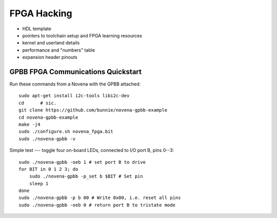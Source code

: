FPGA Hacking
===================

- HDL template
- pointers to toolchain setup and FPGA learning resources
- kernel and userland details
- performance and "numbers" table
- expansion header pinouts

GPBB FPGA Communications Quickstart
-------------------------------------

Run these commands from a Novena with the GPBB attached::

    sudo apt-get install i2c-tools libi2c-dev
    cd      # sic.
    git clone https://github.com/bunnie/novena-gpbb-example
    cd novena-gpbb-example
    make -j4
    sudo ./configure.sh novena_fpga.bit
    sudo ./novena-gpbb -v

Simple test --- toggle four on-board LEDs, connected to I/O port B, pins 0--3::

    sudo ./novena-gpbb -oeb 1 # set port B to drive
    for BIT in 0 1 2 3; do
        sudo ./novena-gpbb -p_set b $BIT # Set pin
        sleep 1
    done
    sudo ./novena-gpbb -p b 00 # Write 0x00, i.e. reset all pins
    sudo ./novena-gpbb -oeb 0 # return port B to tristate mode

